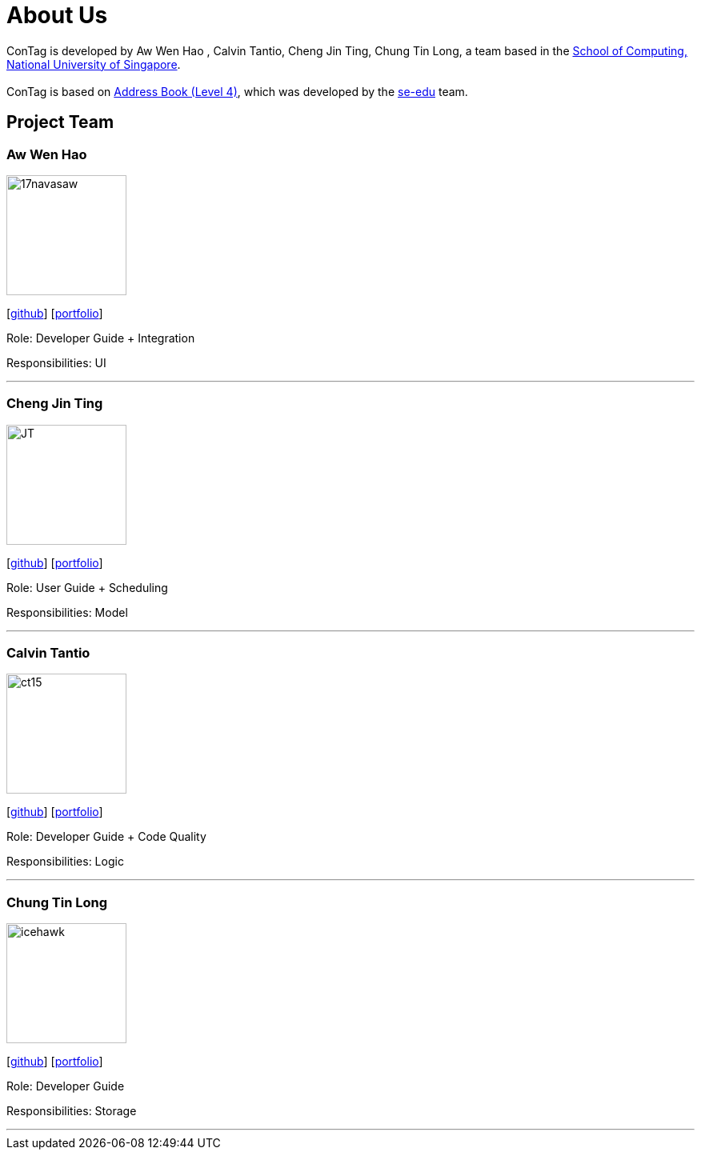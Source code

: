 = About Us
:relfileprefix: team/
ifdef::env-github,env-browser[:outfilesuffix: .adoc]
:imagesDir: images
:stylesDir: stylesheets

ConTag is developed by Aw Wen Hao , Calvin Tantio, Cheng Jin Ting, Chung Tin Long, a team based in the http://www.comp.nus.edu.sg[School of Computing, National University of Singapore]. +
{empty} +
ConTag is based on https://github.com/se-edu/addressbook-level4[Address Book (Level 4)], which was developed by the https://se-edu.github.io/docs/Team.html[se-edu] team.

== Project Team

=== Aw Wen Hao
image::17navasaw.png[width="150", align="left"]
{empty}[https://github.com/17navasaw[github]] [<<awwenhao#, portfolio>>]

Role: Developer Guide + Integration

Responsibilities: UI

'''

=== Cheng Jin Ting
image::JT.jpg[width="150", align="left"]
{empty}[http://github.com/jin-ting[github]] [<<ChengJinTing#, portfolio>>]

Role: User Guide + Scheduling

Responsibilities: Model

'''

=== Calvin Tantio
image::ct15.png[width="150", align="left"]
{empty}[https://github.com/ct15[github]] [<<calvintantio#, portfolio>>]

Role: Developer Guide + Code Quality

Responsibilities: Logic

'''

=== Chung Tin Long
image::icehawk.jpg[width="150", align="left"]
{empty}[https://github.com/icehawker[github]] [<<chungtinlong#, portfolio>>]

Role: Developer Guide

Responsibilities: Storage

'''
